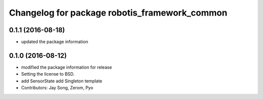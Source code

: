^^^^^^^^^^^^^^^^^^^^^^^^^^^^^^^^^^^^^^^^^^^^^^
Changelog for package robotis_framework_common
^^^^^^^^^^^^^^^^^^^^^^^^^^^^^^^^^^^^^^^^^^^^^^

0.1.1 (2016-08-18)
-----------
* updated the package information

0.1.0 (2016-08-12)
-----------
* modified the package information for release
* Setting the license to BSD.
* add SensorState
  add Singleton template
* Contributors: Jay Song, Zerom, Pyo
